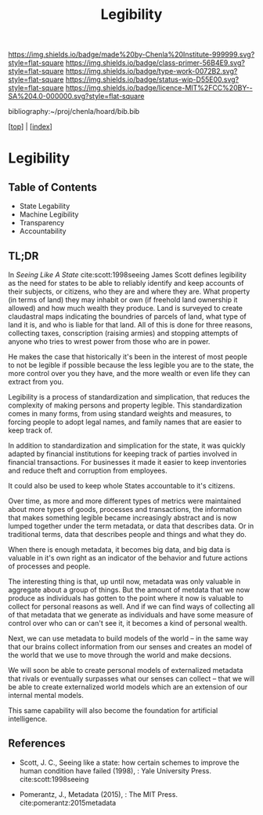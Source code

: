 #   -*- mode: org; fill-column: 60 -*-

#+TITLE: Legibility
#+STARTUP: showall
#+TOC: headlines 4
#+PROPERTY: filename

[[https://img.shields.io/badge/made%20by-Chenla%20Institute-999999.svg?style=flat-square]] 
[[https://img.shields.io/badge/class-primer-56B4E9.svg?style=flat-square]]
[[https://img.shields.io/badge/type-work-0072B2.svg?style=flat-square]]
[[https://img.shields.io/badge/status-wip-D55E00.svg?style=flat-square]]
[[https://img.shields.io/badge/licence-MIT%2FCC%20BY--SA%204.0-000000.svg?style=flat-square]]

bibliography:~/proj/chenla/hoard/bib.bib

[[[../index.org][top]]] | [[[./index.org][index]]]

* Legibility
:PROPERTIES:
:CUSTOM_ID:
:Name:     /home/deerpig/proj/chenla/warp/ww-legibility.org
:Created:  2018-04-01T21:37@Prek Leap (11.642600N-104.919210W)
:ID:       b6a4c81a-40c1-46de-ab63-b9a711e70db8
:VER:      575865523.511239207
:GEO:      48P-491193-1287029-15
:BXID:     proj:PGS2-4335
:Class:    primer
:Type:     work
:Status:   wip
:Licence:  MIT/CC BY-SA 4.0
:END:

** Table of Contents
 - State Legability
 - Machine Legibility
 - Transparency
 - Accountability

** TL;DR

In /Seeing Like A State/ cite:scott:1998seeing James Scott
defines legibility as the need for states to be able to
reliably identify and keep accounts of their subjects, or
citizens, who they are and where they are.  What property
(in terms of land) they may inhabit or own (if freehold land
ownership it allowed) and how much wealth they produce.
Land is surveyed to create claudastral maps indicating the
boundries of parcels of land, what type of land it is, and
who is liable for that land.  All of this is done for three
reasons, collecting taxes, conscription (raising armies) and
stopping attempts of anyone who tries to wrest power from
those who are in power.

He makes the case that historically it's been in the
interest of most people to not be legible if possible
because the less legible you are to the state, the more
control over you they have, and the more wealth or even life
they can extract from you.

Legibility is a process of standardization and simplication,
that reduces the complexity of making persons and property
legible.  This standardization comes in many forms, from
using standard weights and measures, to forcing people to
adopt legal names, and family names that are easier to keep
track of.

In addition to standardization and simplication for the
state, it was quickly adapted by financial institutions for
keeping track of parties involved in financial
transactions.  For businesses it made it easier to keep
inventories and reduce theft and corruption from employees.

It could also be used to keep whole States accountable to
it's citizens.

Over time, as more and more different types of metrics were
maintained about more types of goods, processes and
transactions, the information that makes something legible
became increasingly abstract and is now lumped together
under the term metadata, or data that describes data.  Or in
traditional terms, data that describes people and things and
what they do.

When there is enough metadata, it becomes big data, and big
data is valuable in it's own right as an indicator of the
behavior and future actions of processes and people.

The interesting thing is that, up until now, metadata was
only valuable in aggregate about a group of things.  But the
amount of metdata that we now produce as individuals has
gotten to the point where it now is valuable to collect for
personal reasons as well.  And if we can find ways of
collecting all of that metadata that we generate as
individuals and have some measure of control over who can or
can't see it, it becomes a kind of personal wealth.

Next, we can use metadata to build models of the world -- in
the same way that our brains collect information from our
senses and creates an model of the world that we use to move
through the world and make decsions.

We will soon be able to create personal models of
externalized metadata that rivals or eventually surpasses
what our senses can collect -- that we will be able to
create externalized world models which are an extension of
our internal mental models.  

This same capability will also become the foundation for
artificial intelligence.


** References

  - Scott, J. C., Seeing like a state: how certain schemes
    to improve the human condition have failed (1998), :
    Yale University Press.
    cite:scott:1998seeing

  - Pomerantz, J., Metadata (2015), : The MIT Press.
    cite:pomerantz:2015metadata
